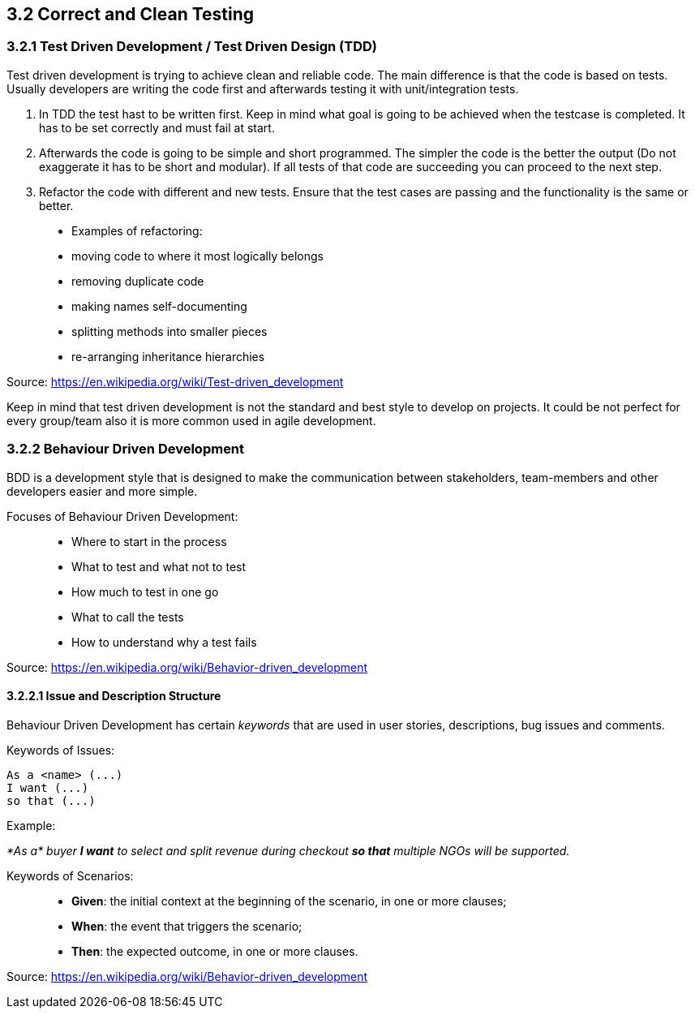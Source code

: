 == 3.2 Correct and Clean Testing


=== 3.2.1 Test Driven Development / Test Driven Design (TDD)

Test driven development is trying to achieve clean and reliable code. The main difference is that the code is based on tests. Usually developers are writing the code first and afterwards testing it with unit/integration tests.

1. In TDD the test hast to be written first. Keep in mind what goal is going to be achieved when the testcase is completed. It has to be set correctly and must fail at start.

2. Afterwards the code is going to be simple and short programmed. The simpler the code is the better the output (Do not exaggerate it has to be short and modular). If all tests of that code are succeeding you can proceed to the next step.

3. Refactor the code with different and new tests. Ensure that the test cases are passing and the functionality is the same or better.


> * Examples of refactoring:
* moving code to where it most logically belongs
* removing duplicate code
* making names self-documenting
* splitting methods into smaller pieces
* re-arranging inheritance hierarchies

Source: https://en.wikipedia.org/wiki/Test-driven_development

Keep in mind that test driven development is not the standard and best style to develop on projects. It could be not perfect for every group/team also it is more common used in agile development.

=== 3.2.2 Behaviour Driven Development

BDD is a development style that is designed to make the communication between stakeholders, team-members and other developers easier and more simple.

Focuses of Behaviour Driven Development:

> * Where to start in the process
* What to test and what not to test
* How much to test in one go
* What to call the tests
* How to understand why a test fails

Source: https://en.wikipedia.org/wiki/Behavior-driven_development

==== 3.2.2.1 Issue and Description Structure

Behaviour Driven Development has certain _keywords_ that are used in user stories, descriptions, bug issues and comments.

Keywords of Issues:

[source, text]
----
As a <name> (...)
I want (...)
so that (...)
----

Example:

_*As a* buyer *I want* to select and split revenue during checkout *so that* multiple NGOs will be supported._

Keywords of Scenarios:

> * *Given*: the initial context at the beginning of the scenario, in one or more clauses;
* *When*: the event that triggers the scenario;
* *Then*: the expected outcome, in one or more clauses.

Source: https://en.wikipedia.org/wiki/Behavior-driven_development




